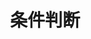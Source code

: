 #+TITLE: 条件判断
#+HTML_HEAD: <link rel="stylesheet" type="text/css" href="../css/main.css" />
#+HTML_LINK_UP: list_method.html   
#+HTML_LINK_HOME: sequential.html
#+OPTIONS: num:nil timestamp:nil ^:nil
